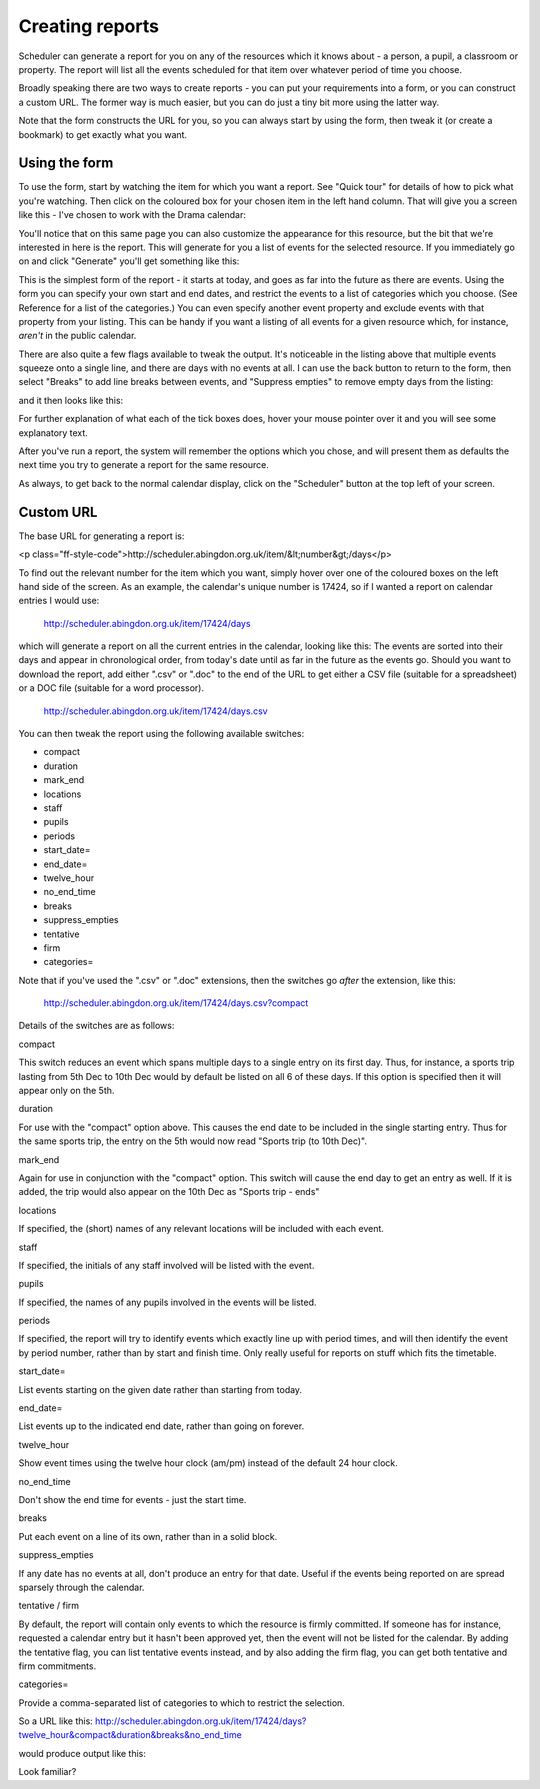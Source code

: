 Creating reports
================

Scheduler can generate a report for you on any of the resources which
it knows about - a person, a pupil, a classroom or property. The report
will list all the events scheduled for that item over whatever period
of time you choose.

Broadly speaking there are two ways to create reports - you can put your
requirements into a form, or you can construct a custom URL. The former
way is much easier, but you can do just a tiny bit more using the latter
way.

Note that the form constructs the URL for you, so you can always start by
using the form, then tweak it (or create a bookmark) to get exactly what
you want.

--------------
Using the form
--------------

To use the form, start by watching the item for which you want a report.
See "Quick tour" for details of how to pick what you're watching.
Then click on the coloured box for your chosen item in the left hand
column. That will give you a screen like this - I've chosen to work with
the Drama calendar:

You'll notice that on this same page you can also customize the appearance
for this resource, but the bit that we're interested in here is the report.
This will generate for you a list of events for the selected resource.
If you immediately go on and click "Generate" you'll get something like
this:

This is the simplest form of the report - it starts at today, and goes as
far into the future as there are events. Using the form you can specify
your own start and end dates, and restrict the events to a list of
categories which you choose. (See Reference for a list of the categories.)
You can even specify another event property and exclude events with that
property from your listing. This can be handy if you want a listing of all
events for a given resource which, for instance, *aren't* in the public
calendar.

There are also quite a few flags available to tweak the output.
It's noticeable in the listing above that multiple events squeeze onto
a single line, and there are days with no events at all. I can use the
back button to return to the form, then select "Breaks" to add line breaks
between events, and "Suppress empties" to remove empty days from the
listing:

and it then looks like this:

For further explanation of what each of the tick boxes does, hover your
mouse pointer over it and you will see some explanatory text.

After you've run a report, the system will remember the options which you
chose, and will present them as defaults the next time you try to generate
a report for the same resource.

As always, to get back to the normal calendar display, click on the
"Scheduler" button at the top left of your screen.

----------
Custom URL
----------

The base URL for generating a report is:

<p class="ff-style-code">http://scheduler.abingdon.org.uk/item/&lt;number&gt;/days</p>

To find out the relevant number for the item which you want, simply hover
over one of the coloured boxes on the left hand side of the screen.
As an example, the calendar's unique number is 17424, so if I wanted
a report on calendar entries I would use:

  http://scheduler.abingdon.org.uk/item/17424/days
  
which will generate a report on all the current entries in the calendar,
looking like this:
The events are sorted into their days and appear in chronological order,
from today's date until as far in the future as the events go.
Should you want to download the report, add either ".csv" or ".doc" to the
end of the URL to get either a CSV file (suitable for a spreadsheet) or
a DOC file (suitable for a word processor).

  http://scheduler.abingdon.org.uk/item/17424/days.csv
  
You can then tweak the report using the following available switches:

* compact
* duration
* mark_end
* locations
* staff
* pupils
* periods
* start_date=
* end_date=
* twelve_hour
* no_end_time
* breaks
* suppress_empties
* tentative
* firm
* categories=

Note that if you've used the ".csv" or ".doc" extensions, then the switches
go *after* the extension, like this:

  http://scheduler.abingdon.org.uk/item/17424/days.csv?compact
  
Details of the switches are as follows:

compact

This switch reduces an event which spans multiple days to a single entry
on its first day. Thus, for instance, a sports trip lasting from 5th Dec
to 10th Dec would by default be listed on all 6 of these days. If this
option is specified then it will appear only on the 5th.

duration

For use with the "compact" option above. This causes the end date to be
included in the single starting entry. Thus for the same sports trip,
the entry on the 5th would now read "Sports trip (to 10th Dec)".

mark_end

Again for use in conjunction with the "compact" option. This switch will
cause the end day to get an entry as well. If it is added, the trip would
also appear on the 10th Dec as "Sports trip - ends"

locations

If specified, the (short) names of any relevant locations will be
included with each event.

staff

If specified, the initials of any staff involved will be listed with
the event.

pupils

If specified, the names of any pupils involved in the events will
be listed.

periods

If specified, the report will try to identify events which exactly
line up with period times, and will then identify the event by period
number, rather than by start and finish time. Only really useful for
reports on stuff which fits the timetable.

start_date=

List events starting on the given date rather than starting from today.

end_date=

List events up to the indicated end date, rather than going on forever.

twelve_hour

Show event times using the twelve hour clock (am/pm) instead of the
default 24 hour clock.

no_end_time

Don't show the end time for events - just the start time.

breaks

Put each event on a line of its own, rather than in a solid block.

suppress_empties

If any date has no events at all, don't produce an entry for that date.
Useful if the events being reported on are spread sparsely through the
calendar.

tentative / firm

By default, the report will contain only events to which the resource
is firmly committed. If someone has for instance, requested a calendar
entry but it hasn't been approved yet, then the event will not be listed
for the calendar. By adding the tentative flag, you can list tentative
events instead, and by also adding the firm flag, you can get both
tentative and firm commitments.

categories=

Provide a comma-separated list of categories to which to restrict the
selection.

So a URL like this: http://scheduler.abingdon.org.uk/item/17424/days?twelve_hour&compact&duration&breaks&no_end_time

would produce output like this:

Look familiar?

